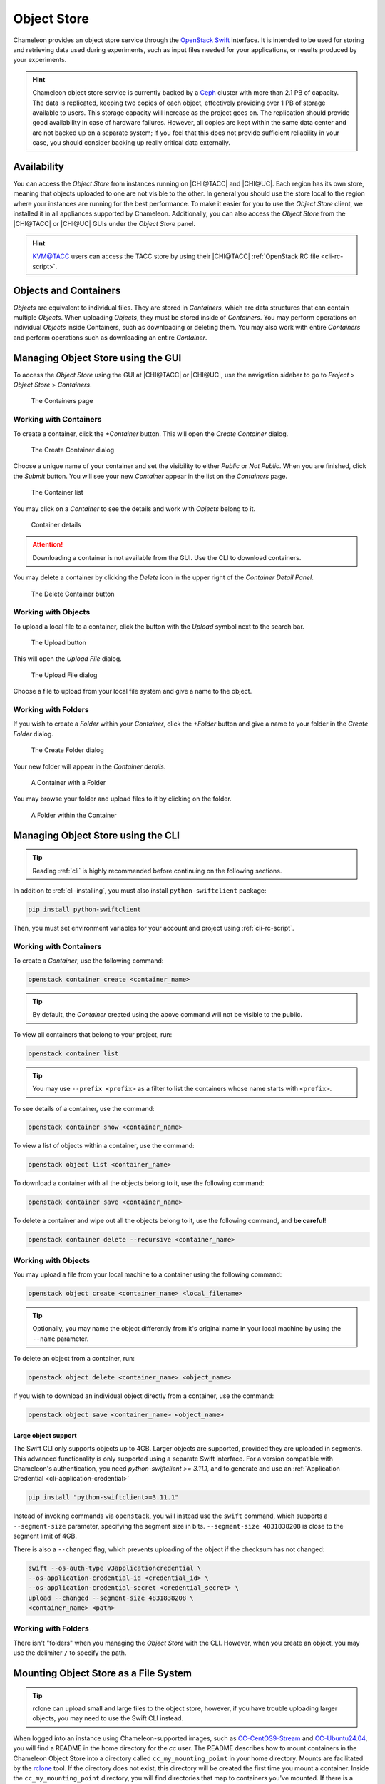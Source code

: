 .. _object-store:

============
Object Store
============

Chameleon provides an object store service through the `OpenStack Swift
<https://docs.openstack.org/swift/latest/>`_ interface. It is intended to be
used for storing and retrieving data used during experiments, such as input
files needed for your applications, or results produced by your experiments.

.. hint::
   Chameleon object store service is currently backed by a `Ceph
   <https://ceph.com/>`_ cluster with more than 2.1 PB of capacity. The data is
   replicated, keeping two copies of each object, effectively providing over 1
   PB of storage available to users. This storage capacity will increase as the
   project goes on. The replication should provide good availability in case of
   hardware failures. However, all copies are kept within the same data center
   and are not backed up on a separate system; if you feel that this does not
   provide sufficient reliability in your case, you should consider backing up
   really critical data externally.

Availability
============

You can access the *Object Store* from instances running on |CHI@TACC| and
|CHI@UC|. Each region has its own store, meaning that objects uploaded to one
are not visible to the other. In general you should use the store local to the
region where your instances are running for the best performance.  To make it
easier for you to use the *Object Store* client, we installed it in all
appliances supported by Chameleon. Additionally, you can also access the *Object
Store* from the |CHI@TACC| or |CHI@UC| GUIs under the *Object Store*
panel.

.. hint::
   `KVM\@TACC <https://kvm.tacc.chameleoncloud.org>`_ users can access the TACC
   store by using their |CHI@TACC| :ref:`OpenStack RC file <cli-rc-script>`.

Objects and Containers
======================

*Objects* are equivalent to individual files. They are stored in *Containers*,
which are data structures that can contain multiple *Objects*. When uploading
*Objects*, they must be stored inside of *Containers*. You may perform
operations on individual *Objects* inside Containers, such as downloading or
deleting them. You may also work with entire *Containers* and perform operations
such as downloading an entire *Container*.

Managing Object Store using the GUI
===================================

To access the *Object Store* using the GUI at |CHI@TACC| or |CHI@UC|, use the
navigation sidebar to go to *Project* > *Object Store* > *Containers*.

.. figure:: containerspage.png
   :alt: The Containers page
   :figclass: screenshot

   The Containers page

Working with Containers
-----------------------

To create a container, click the *+Container* button. This will open the *Create
Container* dialog.

.. figure:: createcontainer.png
   :alt: The Create Container dialog
   :figclass: screenshot

   The Create Container dialog

Choose a unique name of your container and set the visibility to either *Public*
or *Not Public*. When you are finished, click the *Submit* button. You will see
your new *Container* appear in the list on the *Containers* page.

.. figure:: containerlist.png
   :alt: The Container list
   :figclass: screenshot

   The Container list

You may click on a *Container* to see the details and work with *Objects* belong
to it.

.. figure:: containerdetail.png
   :alt: Container details
   :figclass: screenshot

   Container details

.. attention::
   Downloading a container is not available from the GUI. Use the CLI to
   download containers.

You may delete a container by clicking the *Delete* icon in the upper right of
the *Container Detail Panel*.

.. figure:: containerdelete.png
   :alt: The Delete Container button
   :figclass: screenshot

   The Delete Container button

Working with Objects
--------------------

To upload a local file to a container, click the button with the *Upload* symbol
next to the search bar.

.. figure:: uploadobject.png
   :alt: The Upload button
   :figclass: screenshot

   The Upload button

This will open the *Upload File* dialog.

.. figure:: uploaddialog.png
   :alt: The Upload File dialog
   :figclass: screenshot

   The Upload File dialog

Choose a file to upload from your local file system and give a name to the
object.

Working with Folders
--------------------

If you wish to create a *Folder* within your *Container*, click the *+Folder*
button and give a name to your folder in the *Create Folder* dialog.

.. figure:: createfolder.png
   :alt: The Create Folder dialog
   :figclass: screenshot

   The Create Folder dialog

Your new folder will appear in the *Container details*.

.. figure:: containerwithfolder.png
   :alt: A Container with a Folder
   :figclass: screenshot

   A Container with a Folder

You may browse your folder and upload files to it by clicking on the folder.

.. figure:: containerfolder.png
   :alt: A Folder within the Container
   :figclass: screenshot

   A Folder within the Container

.. _object-store-cli:

Managing Object Store using the CLI
====================================

.. tip::
   Reading :ref:`cli` is highly recommended before continuing on the following
   sections.

In addition to :ref:`cli-installing`, you must also install
``python-swiftclient`` package:

.. code-block:: bash

   pip install python-swiftclient

Then, you must set environment variables for your account and project using
:ref:`cli-rc-script`.

Working with Containers
-----------------------

To create a *Container*, use the following command:

.. code-block:: bash

   openstack container create <container_name>

.. tip::
   By default, the *Container* created using the above command will not be
   visible to the public.

To view all containers that belong to your project, run:

.. code-block:: bash

   openstack container list

.. tip::
   You may use ``--prefix <prefix>`` as a filter to list the containers whose
   name starts with ``<prefix>``.

To see details of a container, use the command:

.. code-block:: bash

   openstack container show <container_name>

To view a list of objects within a container, use the command:

.. code-block:: bash

   openstack object list <container_name>

To download a container with all the objects belong to it, use the following
command:

.. code-block:: bash

   openstack container save <container_name>

To delete a container and wipe out all the objects belong to it, use the
following command, and **be careful**!

.. code-block:: bash

   openstack container delete --recursive <container_name>

Working with Objects
--------------------

You may upload a file from your local machine to a container using the following
command:

.. code-block:: bash

   openstack object create <container_name> <local_filename>

.. tip::
   Optionally, you may name the object differently from it's original name in
   your local machine by using the ``--name`` parameter.

To delete an object from a container, run:

.. code-block:: bash

   openstack object delete <container_name> <object_name>

If you wish to download an individual object directly from a container, use the
command:

.. code-block:: bash

   openstack object save <container_name> <object_name>

Large object support
^^^^^^^^^^^^^^^^^^^^

The Swift CLI only supports objects up to 4GB. Larger objects are supported,
provided they are uploaded in segments. This advanced functionality is only
supported using a separate Swift interface. For a version compatible with
Chameleon's authentication, you need `python-swiftclient >= 3.11.1`, and
to generate and use an :ref:`Application Credential <cli-application-credential>`

.. code-block:: bash

   pip install "python-swiftclient>=3.11.1"

Instead of invoking commands via ``openstack``, you will instead use the
``swift`` command, which supports a ``--segment-size`` parameter, specifying
the segment size in bits. ``--segment-size 4831838208`` is close to the segment
limit of 4GB.

There is also a ``--changed`` flag, which prevents uploading of the object if
the checksum has not changed:

.. code-block:: bash

   swift --os-auth-type v3applicationcredential \
   --os-application-credential-id <credential_id> \
   --os-application-credential-secret <credential_secret> \
   upload --changed --segment-size 4831838208 \
   <container_name> <path>

Working with Folders
--------------------

There isn't "folders" when you managing the *Object Store* with the CLI.
However, when you create an object, you may use the delimiter ``/`` to specify
the path.

.. _cc-rclone:

Mounting Object Store as a File System
======================================

.. tip::
   rclone can upload small and large files to the object store, however,
   if you have trouble uploading larger objects, you may need to use the
   Swift CLI instead.

When logged into an instance using Chameleon-supported images, such as
`CC-CentOS9-Stream <https://www.chameleoncloud.org/appliances/112/>`_ and
`CC-Ubuntu24.04 <https://www.chameleoncloud.org/appliances/122/>`_, you will
find a README in the home directory for the `cc` user. The README describes
how to mount containers in the Chameleon Object Store into a directory
called ``cc_my_mounting_point`` in your home directory. Mounts are facilitated
by the `rclone <https://rclone.org/>`_ tool. If the directory does not exist,
this directory will be created the first time you mount a container.
Inside the ``cc_my_mounting_point`` directory, you will find directories
that map to containers you've mounted. If there is a directory inside
``cc_my_mounting_point`` that is not mounted it should have a file named
``THIS_IS_NOT_MOUNTED`` in it. Once you mount the container, the file
will no longer be visible until the container is unmounted.

The tool can mount existing containers in the object store, or create them
if they don't exist. The containers are from the specific site where the
instance is located and only work at sites that have an object store
(currently ``CHI@UC`` and ``CHI@TACC``). For example, instances running at
``CHI@UC`` will interact with the object store also at ``CHI@UC``. You will
not be able to interact with object store data at other sites using this
method.

.. important::

   Some older Chameleon-supported images have an outdated mechanism for mounting
   the object store using ``cc-cloudfuse``. This mechanism for mounting
   the object store is no longer recommended or supported. On older images
   you should use the Swift CLI directory to use the object store.

To mount, use the following command:

.. code-block:: bash

   cc-mount-object-store start your_container_name

Now you can access your Chameleon Object Store as your local file system at:
`~/cc_my_mounting_point/your_container_name`.

You can investigate if a mount is running for a container with:

.. code-block:: bash

   cc-mount-object-store status your_container_name

You can also list all running mounts with:

.. code-block:: bash

   cc-mount-object-store list

To unmount, use the following command:

.. code-block:: bash

   cc-mount-object-store stop your_container_name

.. important::
   **Limitations**

   The primary usage scenario of the ``rclone`` tool is to allow you to
   interact with Chameleon Object Store using familiar file system operations.
   Because the tool runs on top of an object store, it is important
   to understand that not all functionality will behave identically to a regular
   file system.

   #. Symbolic links, file permissions, and POSIX file locking operations are
      not supported.

   #. Updating an existing file is an expensive operation as it downloads the
      entire file to local disk before it can modify the contents.

   #. You can mount from multiple nodes, but there is no synchronization
      between nodes regarding writes to Object Storage.

   #. The mounting root directory can only contain directories, as they are
      mapped to Object Store containers.

   #. Renaming directories is not allowed.

   #. It keeps an in-memory cache of the directory structure, so it may not be
      usable for large file systems. In addition, files added by other
      applications will not show up until the cache expires.

   Keep these limitations in mind when considering the use of this tool
   to interact with the object store.

.. warning::
   The use of ``rclone`` to sync files between your instance
   and the object store is a best effort tool. It is the responsibilty
   of the user to verify the files sync'd correctly and are valid.

   Given the challenges of mapping files in a file system to an object
   store over a network, numerous problems can occur that may impact
   the availability of files on the object store. If you attempt
   to copy files into the mount point and receive errors, it is
   important that you verify the existence and contents of the file
   in the object store and not simply assume the file has been
   persisted there (even if it is present in the mount point).
